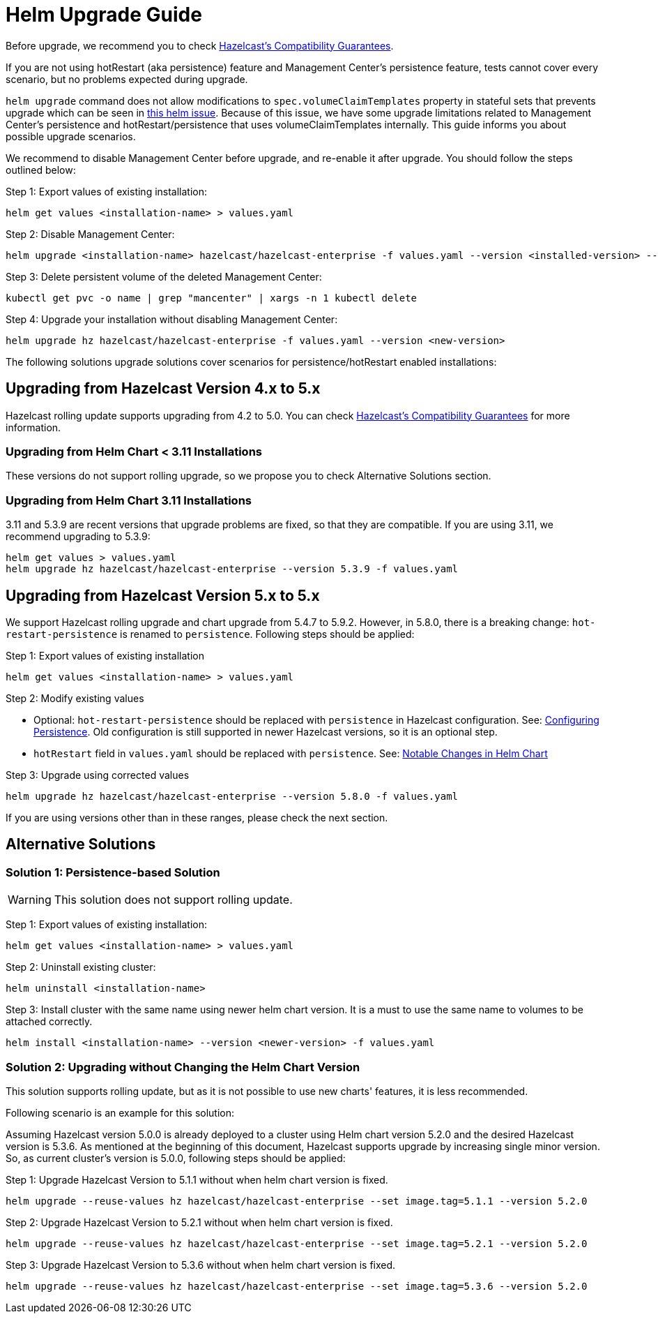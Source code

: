 = Helm Upgrade Guide

Before upgrade, we recommend you to check link:https://docs.hazelcast.com/hazelcast/5.3/maintain-cluster/rolling-upgrades#hazelcast-members-compatibility-guarantees[Hazelcast's Compatibility Guarantees].

If you are not using hotRestart (aka persistence) feature and Management Center's persistence feature, tests cannot cover every scenario, but no problems expected during upgrade.

`helm upgrade` command does not allow modifications to `spec.volumeClaimTemplates` property in stateful sets that prevents upgrade which can be seen in link:https://github.com/helm/charts/issues/7803[this helm issue]. Because of this issue, we have some upgrade limitations related to Management Center's persistence and hotRestart/persistence that uses volumeClaimTemplates internally. This guide informs you about possible upgrade scenarios.

We recommend to disable Management Center before upgrade, and re-enable it after upgrade. You should follow the steps outlined below:

Step 1: Export values of existing installation:

[source,bash]
----
helm get values <installation-name> > values.yaml
----

Step 2: Disable Management Center:

[source,bash]
----
helm upgrade <installation-name> hazelcast/hazelcast-enterprise -f values.yaml --version <installed-version> --set mancenter.enabled=false
----

Step 3: Delete persistent volume of the deleted Management Center:

[source,bash]
----
kubectl get pvc -o name | grep "mancenter" | xargs -n 1 kubectl delete
----

Step 4: Upgrade your installation without disabling Management Center:

[source,bash]
----
helm upgrade hz hazelcast/hazelcast-enterprise -f values.yaml --version <new-version>
----


The following solutions upgrade solutions cover scenarios for persistence/hotRestart enabled installations:

== Upgrading from Hazelcast Version 4.x to 5.x

Hazelcast rolling update supports upgrading from 4.2 to 5.0. You can check link:https://docs.hazelcast.com/hazelcast/5.3/maintain-cluster/rolling-upgrades#hazelcast-members-compatibility-guarantees[Hazelcast's Compatibility Guarantees] for more information.

=== Upgrading from Helm Chart < 3.11 Installations

These versions do not support rolling upgrade, so we propose you to check Alternative Solutions section.

=== Upgrading from Helm Chart 3.11 Installations

3.11 and 5.3.9 are recent versions that upgrade problems are fixed, so that they are compatible. If you are using 3.11, we recommend upgrading to 5.3.9:

[source,bash]
----
helm get values > values.yaml
helm upgrade hz hazelcast/hazelcast-enterprise --version 5.3.9 -f values.yaml
----

== Upgrading from Hazelcast Version 5.x to 5.x

We support Hazelcast rolling upgrade and chart upgrade from 5.4.7 to 5.9.2. However, in 5.8.0, there is a breaking change: `hot-restart-persistence` is renamed to `persistence`. Following steps should be applied:

Step 1: Export values of existing installation

[source,bash]
----
helm get values <installation-name> > values.yaml
----

Step 2: Modify existing values

- Optional: `hot-restart-persistence` should be replaced with `persistence` in Hazelcast configuration. See: link:https://docs.hazelcast.com/hazelcast/5.2/storage/configuring-persistence[Configuring Persistence]. Old configuration is still supported in newer Hazelcast versions, so it is an optional step.

- `hotRestart` field in `values.yaml` should be replaced with `persistence`. See: link:https://docs.hazelcast.com/hazelcast/5.3/kubernetes/helm-hazelcast-enterprise-chart#5-8-0[Notable Changes in Helm Chart]

Step 3: Upgrade using corrected values

[source,bash]
----
helm upgrade hz hazelcast/hazelcast-enterprise --version 5.8.0 -f values.yaml
----

If you are using versions other than in these ranges, please check the next section.

== Alternative Solutions

=== Solution 1: Persistence-based Solution

WARNING: This solution does not support rolling update.

Step 1: Export values of existing installation:

[source,bash]
----
helm get values <installation-name> > values.yaml
----

Step 2: Uninstall existing cluster:

[source,bash]
----
helm uninstall <installation-name>
----

Step 3: Install cluster with the same name using newer helm chart version. It is a must to use the same name to volumes to be attached correctly.

[source,bash]
----
helm install <installation-name> --version <newer-version> -f values.yaml
----

=== Solution 2: Upgrading without Changing the Helm Chart Version

This solution supports rolling update, but as it is not possible to use new charts' features, it is less recommended.

Following scenario is an example for this solution:

Assuming Hazelcast version 5.0.0 is already deployed to a cluster using Helm chart version 5.2.0 and the desired Hazelcast version is 5.3.6. As mentioned at the beginning of this document, Hazelcast supports upgrade by increasing single minor version. So, as current cluster's version is 5.0.0, following steps should be applied:

Step 1: Upgrade Hazelcast Version to 5.1.1 without when helm chart version is fixed.

[source,bash]
----
helm upgrade --reuse-values hz hazelcast/hazelcast-enterprise --set image.tag=5.1.1 --version 5.2.0
----

Step 2: Upgrade Hazelcast Version to 5.2.1 without when helm chart version is fixed.

[source,bash]
----
helm upgrade --reuse-values hz hazelcast/hazelcast-enterprise --set image.tag=5.2.1 --version 5.2.0
----

Step 3: Upgrade Hazelcast Version to 5.3.6 without when helm chart version is fixed.

[source,bash]
----
helm upgrade --reuse-values hz hazelcast/hazelcast-enterprise --set image.tag=5.3.6 --version 5.2.0
----
